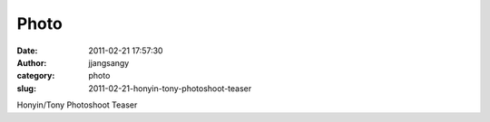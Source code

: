 Photo
#####
:date: 2011-02-21 17:57:30
:author: jjangsangy
:category: photo
:slug: 2011-02-21-honyin-tony-photoshoot-teaser

|image0|

|image1|

|image2|

|image3|

|image4|

|image5|

Honyin/Tony Photoshoot Teaser

.. |image0| image:: http://24.media.tumblr.com/tumblr_lgzxfxw7nM1qbyrnao1_1280.jpg
.. |image1| image:: http://37.media.tumblr.com/tumblr_lgzxfxw7nM1qbyrnao2_1280.jpg
.. |image2| image:: http://38.media.tumblr.com/tumblr_lgzxfxw7nM1qbyrnao3_1280.jpg
.. |image3| image:: http://24.media.tumblr.com/tumblr_lgzxfxw7nM1qbyrnao4_1280.jpg
.. |image4| image:: http://37.media.tumblr.com/tumblr_lgzxfxw7nM1qbyrnao5_1280.jpg
.. |image5| image:: http://37.media.tumblr.com/tumblr_lgzxfxw7nM1qbyrnao6_1280.jpg
